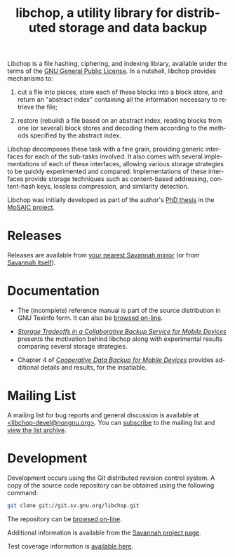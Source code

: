 Libchop is a file hashing, ciphering, and indexing library, available
under the terms of the [[http://www.gnu.org/licenses/gpl.html][GNU General Public License]].  In a nutshell,
libchop provides mechanisms to:

  1. cut a file into pieces, store each of these blocks into a block
     store, and return an "abstract index" containing all the
     information necessary to retrieve the file;

  2. restore (rebuild) a file based on an abstract index, reading
     blocks from one (or several) block stores and decoding them
     according to the methods specified by the abstract index.

Libchop decomposes these task with a fine grain, providing generic
interfaces for each of the sub-tasks involved.  It also comes with
several implementations of each of these interfaces, allowing various
storage strategies to be quickly experimented and compared.
Implementations of these interfaces provide storage techniques such as
content-based addressing, content-hash keys, lossless compression, and
similarity detection.

Libchop was initially developed as part of the author's [[http://tel.archives-ouvertes.fr/tel-00196822/en/][PhD thesis]] in
the [[http://www.laas.fr/mosaic/][MoSAIC project]].

* Releases

Releases are available from [[http://download.savannah.gnu.org/releases/libchop/][your nearest Savannah mirror]] (or from
[[http://download.savannah.gnu.org/releases-noredirect/libchop/][Savannah itself]]).

* Documentation

  - The (incomplete) reference manual is part of the source distribution
    in GNU Texinfo form.  It can also be [[./manual/libchop.html][browsed on-line]].

  - [[http://hal.archives-ouvertes.fr/hal-00187069/en/][/Storage Tradeoffs in a Collaborative Backup Service for Mobile
    Devices/]] presents the motivation behind libchop along with
    experimental results comparing several storage strategies.

  - Chapter 4 of [[http://tel.archives-ouvertes.fr/tel-00196822/en/][/Cooperative Data Backup for Mobile Devices/]] provides
    additional details and results, for the insatiable.

* Mailing List

A mailing list for bug reports and general discussion is available at
[[mailto:libchop-devel@nongnu.org][<libchop-devel@nongnu.org>]]. You can [[http://lists.nongnu.org/mailman/listinfo/libchop-devel][subscribe]] to the mailing list and
[[http://lists.gnu.org/pipermail/libchop-devel/][view the list archive]].

* Development

Development occurs using the Git distributed revision control system.  A
copy of the source code repository can be obtained using the following
command:

#+BEGIN_SRC sh
git clone git://git.sv.gnu.org/libchop.git
#+END_SRC

The repository can be [[http://git.savannah.gnu.org/cgit/libchop.git][browsed on-line]].

Additional information is available from the [[http://savannah.nongnu.org/projects/libchop][Savannah project page]]. 

Test coverage information is [[./coverage/][available here]].

[[http://www.gnu.org/graphics/gplv3-127x51.png]]

#+TITLE: libchop, a utility library for distributed storage and data backup
#+OPTIONS: toc:nil num:nil author:nil timestamp:nil creator:nil
#+LANGUAGE: en
